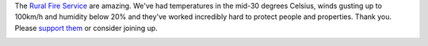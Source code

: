 .. link: 
.. description: 
.. tags: 
.. date: 2013/10/24 18:24:09
.. title: NSW Fires
.. slug: nsw-fires


.. _smoke_page: http://www.flickr.com/photos/edwin_steele/10391713355/
.. _wind_page: http://www.flickr.com/photos/edwin_steele/10398767634/

The `Rural Fire Service <http://www.rfs.nsw.gov.au>`_ are amazing. We've had temperatures in the mid-30 degrees Celsius, winds gusting up to 100km/h and humidity below 20% and they've worked incredibly hard to protect people and properties. Thank you. Please `support them <http://www.rfs.nsw.gov.au/dsp_content.cfm?cat_id=4541>`_ or consider joining up.

.. image:: http://farm4.staticflickr.com/3714/10391713355_36c2139268_c.jpg
        :height: 480px
        :width: 600px
        :alt: Smoke from the Blue Mountains Linksview Fire
        :target: smoke_page_

.. image:: http://farm6.staticflickr.com/5517/10398767634_548ef5e444_z.jpg
        :height: 479px
        :width: 600px
        :alt: The wind during the Blue Mountains Linksview Fire
        :target: wind_page_
